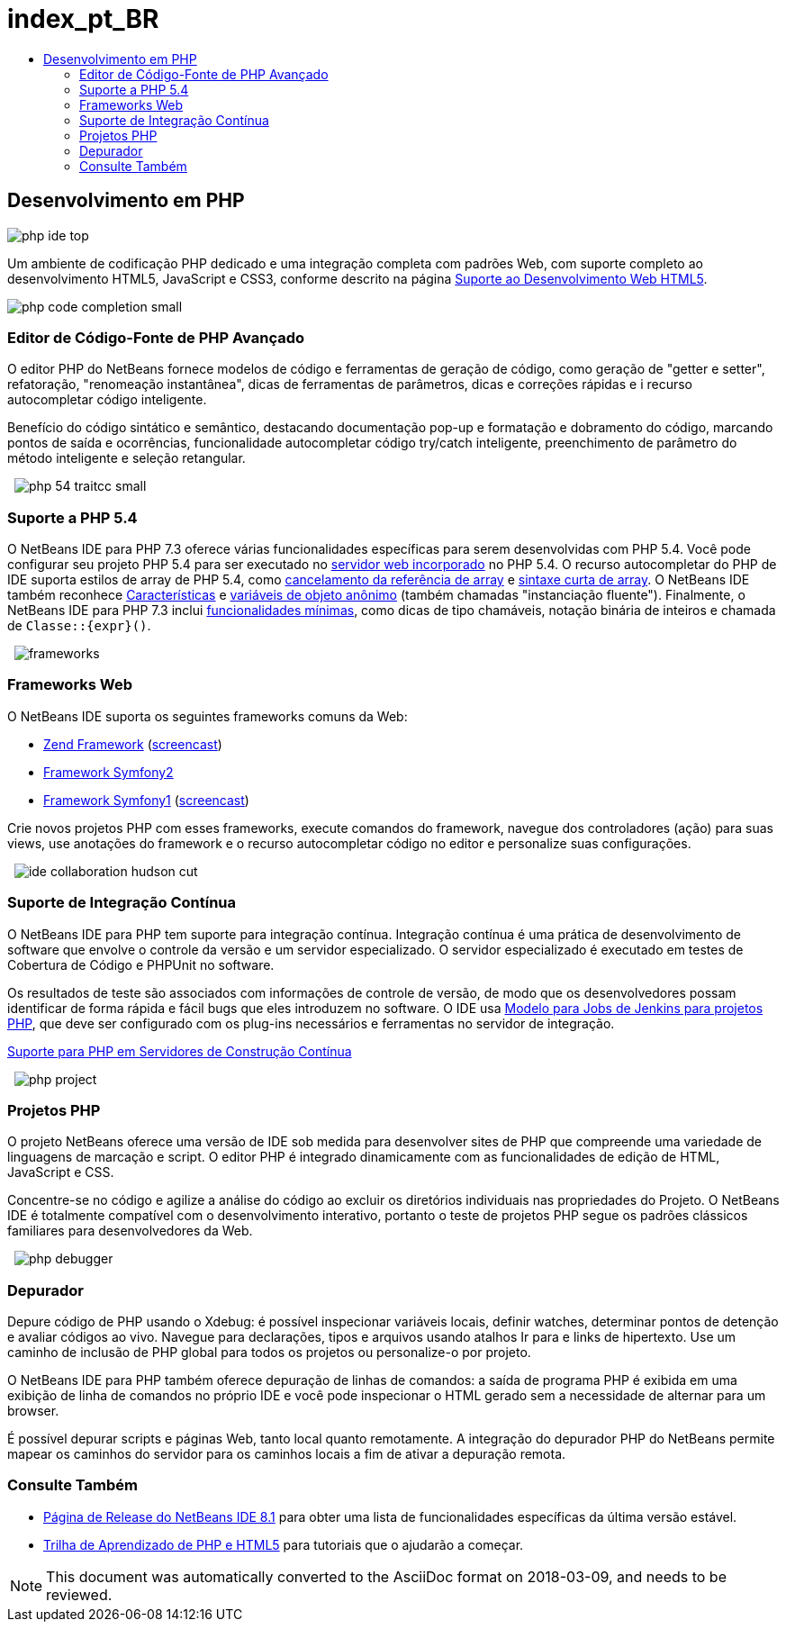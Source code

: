// 
//     Licensed to the Apache Software Foundation (ASF) under one
//     or more contributor license agreements.  See the NOTICE file
//     distributed with this work for additional information
//     regarding copyright ownership.  The ASF licenses this file
//     to you under the Apache License, Version 2.0 (the
//     "License"); you may not use this file except in compliance
//     with the License.  You may obtain a copy of the License at
// 
//       http://www.apache.org/licenses/LICENSE-2.0
// 
//     Unless required by applicable law or agreed to in writing,
//     software distributed under the License is distributed on an
//     "AS IS" BASIS, WITHOUT WARRANTIES OR CONDITIONS OF ANY
//     KIND, either express or implied.  See the License for the
//     specific language governing permissions and limitations
//     under the License.
//

= index_pt_BR
:jbake-type: page
:jbake-tags: old-site, needs-review
:jbake-status: published
:keywords: Apache NetBeans  index_pt_BR
:description: Apache NetBeans  index_pt_BR
:toc: left
:toc-title:

== Desenvolvimento em PHP

image:php-ide_top.png[]

Um ambiente de codificação PHP dedicado e uma integração completa com padrões Web, com suporte completo ao desenvolvimento HTML5, JavaScript e CSS3, conforme descrito na página link:../html5/index.html[Suporte ao Desenvolvimento Web HTML5].

[overview-right]#image:php-code-completion_small.png[]#

=== Editor de Código-Fonte de PHP Avançado

O editor PHP do NetBeans fornece modelos de código e ferramentas de geração de código, como geração de "getter e setter", refatoração, "renomeação instantânea", dicas de ferramentas de parâmetros, dicas e correções rápidas e i recurso autocompletar código inteligente.

Benefício do código sintático e semântico, destacando documentação pop-up e formatação e dobramento do código, marcando pontos de saída e ocorrências, funcionalidade autocompletar código try/catch inteligente, preenchimento de parâmetro do método inteligente e seleção retangular.

  [overview-left]#image:php-54-traitcc_small.png[]#

=== Suporte a PHP 5.4

O NetBeans IDE para PHP 7.3 oferece várias funcionalidades específicas para serem desenvolvidas com PHP 5.4. Você pode configurar seu projeto PHP 5.4 para ser executado no link:https://blogs.oracle.com/netbeansphp/entry/php_5_4_support_built[servidor web incorporado] no PHP 5.4. O recurso autocompletar do PHP de IDE suporta estilos de array de PHP 5.4, como link:https://blogs.oracle.com/netbeansphp/entry/php_5_4_support_array[cancelamento da referência de array] e link:https://blogs.oracle.com/netbeansphp/entry/php_5_4_support_short[sintaxe curta de array]. O NetBeans IDE também reconhece link:https://blogs.oracle.com/netbeansphp/entry/php_5_4_support_traits[Características] e link:https://blogs.oracle.com/netbeansphp/entry/php_5_4_support_anonymous[variáveis de objeto anônimo] (também chamadas "instanciação fluente"). Finalmente, o NetBeans IDE para PHP 7.3 inclui link:https://blogs.oracle.com/netbeansphp/entry/php_5_4_support_minor[funcionalidades mínimas], como dicas de tipo chamáveis, notação binária de inteiros e chamada de `Classe::{expr}()`.

  [overview-right]#image:frameworks.png[]#

=== Frameworks Web

O NetBeans IDE suporta os seguintes frameworks comuns da Web:

* link:http://framework.zend.com/[Zend Framework] (link:https://netbeans.org/kb/docs/php/zend-framework-screencast.html[screencast])
* link:http://symfony.com/[Framework Symfony2]
* link:http://symfony.com/legacy[Framework Symfony1] (link:https://netbeans.org/kb/docs/php/symfony-screencast.html[screencast])

Crie novos projetos PHP com esses frameworks, execute comandos do framework, navegue dos controladores (ação) para suas views, use anotações do framework e o recurso autocompletar código no editor e personalize suas configurações.

  [overview-left]#image:ide-collaboration-hudson-cut.png[]#

=== Suporte de Integração Contínua

O NetBeans IDE para PHP tem suporte para integração contínua. Integração contínua é uma prática de desenvolvimento de software que envolve o controle da versão e um servidor especializado. O servidor especializado é executado em testes de Cobertura de Código e PHPUnit no software.

Os resultados de teste são associados com informações de controle de versão, de modo que os desenvolvedores possam identificar de forma rápida e fácil bugs que eles introduzem no software. O IDE usa link:http://jenkins-php.org/[Modelo para Jobs de Jenkins para projetos PHP], que deve ser configurado com os plug-ins necessários e ferramentas no servidor de integração.

link:https://netbeans.org/kb/docs/php/screencast-continuous-builds.html[Suporte para PHP em Servidores de Construção Contínua]

  [overview-right]#image:php-project.png[]#

=== Projetos PHP

O projeto NetBeans oferece uma versão de IDE sob medida para desenvolver sites de PHP que compreende uma variedade de linguagens de marcação e script. O editor PHP é integrado dinamicamente com as funcionalidades de edição de HTML, JavaScript e CSS.

Concentre-se no código e agilize a análise do código ao excluir os diretórios individuais nas propriedades do Projeto. O NetBeans IDE é totalmente compatível com o desenvolvimento interativo, portanto o teste de projetos PHP segue os padrões clássicos familiares para desenvolvedores da Web.

  [overview-left]#image:php-debugger.png[]#

=== Depurador

Depure código de PHP usando o Xdebug: é possível inspecionar variáveis locais, definir watches, determinar pontos de detenção e avaliar códigos ao vivo. Navegue para declarações, tipos e arquivos usando atalhos Ir para e links de hipertexto. Use um caminho de inclusão de PHP global para todos os projetos ou personalize-o por projeto.

O NetBeans IDE para PHP também oferece depuração de linhas de comandos: a saída de programa PHP é exibida em uma exibição de linha de comandos no próprio IDE e você pode inspecionar o HTML gerado sem a necessidade de alternar para um browser.

É possível depurar scripts e páginas Web, tanto local quanto remotamente. A integração do depurador PHP do NetBeans permite mapear os caminhos do servidor para os caminhos locais a fim de ativar a depuração remota.

=== Consulte Também

* link:/community/releases/81/index.html[Página de Release do NetBeans IDE 8.1] para obter uma lista de funcionalidades específicas da última versão estável.
* link:../../kb/trails/php.html[Trilha de Aprendizado de PHP e HTML5] para tutoriais que o ajudarão a começar.

NOTE: This document was automatically converted to the AsciiDoc format on 2018-03-09, and needs to be reviewed.
